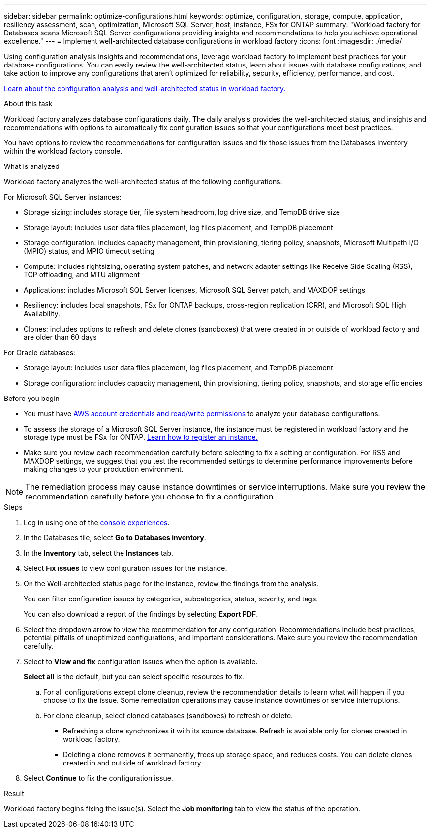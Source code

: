 ---
sidebar: sidebar
permalink: optimize-configurations.html
keywords: optimize, configuration, storage, compute, application, resiliency assessment, scan, optimization, Microsoft SQL Server, host, instance, FSx for ONTAP
summary: "Workload factory for Databases scans Microsoft SQL Server configurations providing insights and recommendations to help you achieve operational excellence." 
---
= Implement well-architected database configurations in workload factory
:icons: font
:imagesdir: ./media/

[.lead]
Using configuration analysis insights and recommendations, leverage workload factory to implement best practices for your database configurations. You can easily review the well-architected status, learn about issues with database configurations, and take action to improve any configurations that aren't optimized for reliability, security, efficiency, performance, and cost.

link:optimize-overview.html[Learn about the configuration analysis and well-architected status in workload factory.]

.About this task
Workload factory analyzes database configurations daily. The daily analysis provides the well-architected status, and insights and recommendations with options to automatically fix configuration issues so that your configurations meet best practices. 

You have options to review the recommendations for configuration issues and fix those issues from the Databases inventory within the workload factory console. 

.What is analyzed
Workload factory analyzes the well-architected status of the following configurations: 

For Microsoft SQL Server instances:  

* Storage sizing: includes storage tier, file system headroom, log drive size, and TempDB drive size  
* Storage layout: includes user data files placement, log files placement, and TempDB placement
* Storage configuration: includes capacity management, thin provisioning, tiering policy, snapshots, Microsoft Multipath I/O (MPIO) status, and MPIO timeout setting
* Compute: includes rightsizing, operating system patches, and network adapter settings like Receive Side Scaling (RSS), TCP offloading, and MTU alignment
* Applications: includes Microsoft SQL Server licenses, Microsoft SQL Server patch, and MAXDOP settings 
* Resiliency: includes local snapshots, FSx for ONTAP backups, cross-region replication (CRR), and Microsoft SQL High Availability.
* Clones: includes options to refresh and delete clones (sandboxes) that were created in or outside of workload factory and are older than 60 days

For Oracle databases: 

* Storage layout: includes user data files placement, log files placement, and TempDB placement
* Storage configuration: includes capacity management, thin provisioning, tiering policy, snapshots, and storage efficiencies

.Before you begin
* You must have link:https://docs.netapp.com/us-en/workload-setup-admin/add-credentials.html[AWS account credentials and read/write permissions^] to analyze your database configurations. 
* To assess the storage of a Microsoft SQL Server instance, the instance must be registered in workload factory and the storage type must be FSx for ONTAP. link:register-instance.html[Learn how to register an instance.]
* Make sure you review each recommendation carefully before selecting to fix a setting or configuration. For RSS and MAXDOP settings, we suggest that you test the recommended settings to determine performance improvements before making changes to your production environment. 

NOTE: The remediation process may cause instance downtimes or service interruptions. Make sure you review the recommendation carefully before you choose to fix a configuration.

.Steps
. Log in using one of the link:https://docs.netapp.com/us-en/workload-setup-admin/console-experiences.html[console experiences^].
. In the Databases tile, select *Go to Databases inventory*.
. In the *Inventory* tab, select the *Instances* tab.
. Select *Fix issues* to view configuration issues for the instance. 
. On the Well-architected status page for the instance, review the findings from the analysis. 
+
You can filter configuration issues by categories, subcategories, status, severity, and tags. 
+ 
You can also download a report of the findings by selecting *Export PDF*.  
. Select the dropdown arrow to view the recommendation for any configuration. Recommendations include best practices, potential pitfalls of unoptimized configurations, and important considerations. Make sure you review the recommendation carefully. 
. Select to *View and fix* configuration issues when the option is available.
+
*Select all* is the default, but you can select specific resources to fix.
+
.. For all configurations except clone cleanup, review the recommendation details to learn what will happen if you choose to fix the issue. Some remediation operations may cause instance downtimes or service interruptions. 
.. For clone cleanup, select cloned databases (sandboxes) to refresh or delete.
+
* Refreshing a clone synchronizes it with its source database. Refresh is available only for clones created in workload factory.
* Deleting a clone removes it permanently, frees up storage space, and reduces costs. You can delete clones created in and outside of workload factory.

. Select *Continue* to fix the configuration issue. 

.Result
Workload factory begins fixing the issue(s). Select the *Job monitoring* tab to view the status of the operation.

